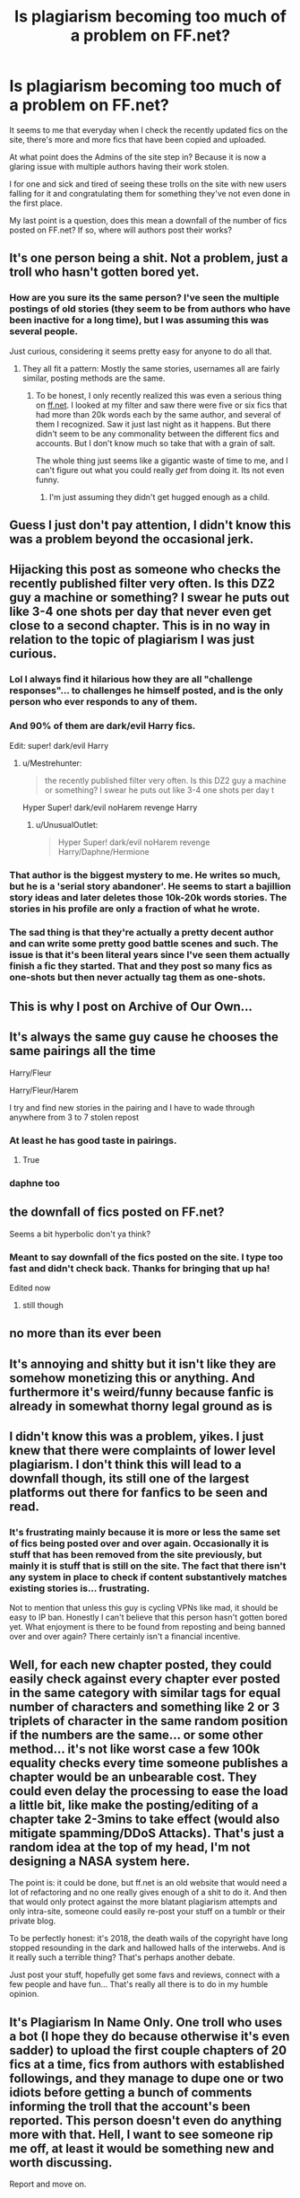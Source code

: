 #+TITLE: Is plagiarism becoming too much of a problem on FF.net?

* Is plagiarism becoming too much of a problem on FF.net?
:PROPERTIES:
:Author: SaintofSelhurst
:Score: 11
:DateUnix: 1528332084.0
:DateShort: 2018-Jun-07
:FlairText: Discussion
:END:
It seems to me that everyday when I check the recently updated fics on the site, there's more and more fics that have been copied and uploaded.

At what point does the Admins of the site step in? Because it is now a glaring issue with multiple authors having their work stolen.

I for one and sick and tired of seeing these trolls on the site with new users falling for it and congratulating them for something they've not even done in the first place.

My last point is a question, does this mean a downfall of the number of fics posted on FF.net? If so, where will authors post their works?


** It's one person being a shit. Not a problem, just a troll who hasn't gotten bored yet.
:PROPERTIES:
:Author: yarglethatblargle
:Score: 28
:DateUnix: 1528332570.0
:DateShort: 2018-Jun-07
:END:

*** How are you sure its the same person? I've seen the multiple postings of old stories (they seem to be from authors who have been inactive for a long time), but I was assuming this was several people.

Just curious, considering it seems pretty easy for anyone to do all that.
:PROPERTIES:
:Author: XeshTrill
:Score: 1
:DateUnix: 1528367136.0
:DateShort: 2018-Jun-07
:END:

**** They all fit a pattern: Mostly the same stories, usernames all are fairly similar, posting methods are the same.
:PROPERTIES:
:Author: yarglethatblargle
:Score: 4
:DateUnix: 1528374839.0
:DateShort: 2018-Jun-07
:END:

***** To be honest, I only recently realized this was even a serious thing on [[https://ff.net][ff.net]]. I looked at my filter and saw there were five or six fics that had more than 20k words each by the same author, and several of them I recognized. Saw it just last night as it happens. But there didn't seem to be any commonality between the different fics and accounts. But I don't know much so take that with a grain of salt.

The whole thing just seems like a gigantic waste of time to me, and I can't figure out what you could really /get/ from doing it. Its not even funny.
:PROPERTIES:
:Author: XeshTrill
:Score: 2
:DateUnix: 1528387226.0
:DateShort: 2018-Jun-07
:END:

****** I'm just assuming they didn't get hugged enough as a child.
:PROPERTIES:
:Author: yarglethatblargle
:Score: 5
:DateUnix: 1528415188.0
:DateShort: 2018-Jun-08
:END:


** Guess I just don't pay attention, I didn't know this was a problem beyond the occasional jerk.
:PROPERTIES:
:Author: MindForgedManacle
:Score: 17
:DateUnix: 1528333309.0
:DateShort: 2018-Jun-07
:END:


** Hijacking this post as someone who checks the recently published filter very often. Is this DZ2 guy a machine or something? I swear he puts out like 3-4 one shots per day that never even get close to a second chapter. This is in no way in relation to the topic of plagiarism I was just curious.
:PROPERTIES:
:Author: BLACKtyler
:Score: 6
:DateUnix: 1528339644.0
:DateShort: 2018-Jun-07
:END:

*** Lol I always find it hilarious how they are all "challenge responses"... to challenges he himself posted, and is the only person who ever responds to any of them.
:PROPERTIES:
:Author: Taure
:Score: 14
:DateUnix: 1528351263.0
:DateShort: 2018-Jun-07
:END:


*** And 90% of them are dark/evil Harry fics.

Edit: super! dark/evil Harry
:PROPERTIES:
:Author: jeffala
:Score: 9
:DateUnix: 1528346326.0
:DateShort: 2018-Jun-07
:END:

**** u/Mestrehunter:
#+begin_quote
  the recently published filter very often. Is this DZ2 guy a machine or something? I swear he puts out like 3-4 one shots per day t
#+end_quote

Hyper Super! dark/evil noHarem revenge Harry
:PROPERTIES:
:Author: Mestrehunter
:Score: 1
:DateUnix: 1528370391.0
:DateShort: 2018-Jun-07
:END:

***** u/UnusualOutlet:
#+begin_quote
  Hyper Super! dark/evil noHarem revenge Harry/Daphne/Hermione
#+end_quote
:PROPERTIES:
:Author: UnusualOutlet
:Score: 1
:DateUnix: 1528381439.0
:DateShort: 2018-Jun-07
:END:


*** That author is the biggest mystery to me. He writes so much, but he is a 'serial story abandoner'. He seems to start a bajillion story ideas and later deletes those 10k-20k words stories. The stories in his profile are only a fraction of what he wrote.
:PROPERTIES:
:Author: Deathcrow
:Score: 6
:DateUnix: 1528361866.0
:DateShort: 2018-Jun-07
:END:


*** The sad thing is that they're actually a pretty decent author and can write some pretty good battle scenes and such. The issue is that it's been literal years since I've seen them actually finish a fic they started. That and they post so many fics as one-shots but then never actually tag them as one-shots.
:PROPERTIES:
:Author: jholland513
:Score: 2
:DateUnix: 1528420990.0
:DateShort: 2018-Jun-08
:END:


** This is why I post on Archive of Our Own...
:PROPERTIES:
:Author: FirestarPlays
:Score: 5
:DateUnix: 1528340632.0
:DateShort: 2018-Jun-07
:END:


** It's always the same guy cause he chooses the same pairings all the time

Harry/Fleur

Harry/Fleur/Harem

I try and find new stories in the pairing and I have to wade through anywhere from 3 to 7 stolen repost
:PROPERTIES:
:Author: KidCoheed
:Score: 3
:DateUnix: 1528344443.0
:DateShort: 2018-Jun-07
:END:

*** At least he has good taste in pairings.
:PROPERTIES:
:Author: deirox
:Score: 6
:DateUnix: 1528369021.0
:DateShort: 2018-Jun-07
:END:

**** True
:PROPERTIES:
:Author: KidCoheed
:Score: 1
:DateUnix: 1528411075.0
:DateShort: 2018-Jun-08
:END:


*** daphne too
:PROPERTIES:
:Author: Mestrehunter
:Score: 1
:DateUnix: 1528370425.0
:DateShort: 2018-Jun-07
:END:


** the downfall of fics posted on FF.net?

Seems a bit hyperbolic don't ya think?
:PROPERTIES:
:Author: cyclicalbeats
:Score: 6
:DateUnix: 1528336171.0
:DateShort: 2018-Jun-07
:END:

*** Meant to say downfall of the fics posted on the site. I type too fast and didn't check back. Thanks for bringing that up ha!

Edited now
:PROPERTIES:
:Author: SaintofSelhurst
:Score: -1
:DateUnix: 1528336246.0
:DateShort: 2018-Jun-07
:END:

**** still though
:PROPERTIES:
:Author: cyclicalbeats
:Score: 5
:DateUnix: 1528336369.0
:DateShort: 2018-Jun-07
:END:


** no more than its ever been
:PROPERTIES:
:Author: Lord_Anarchy
:Score: 2
:DateUnix: 1528339559.0
:DateShort: 2018-Jun-07
:END:


** It's annoying and shitty but it isn't like they are somehow monetizing this or anything. And furthermore it's weird/funny because fanfic is already in somewhat thorny legal ground as is
:PROPERTIES:
:Author: t3h_shammy
:Score: 2
:DateUnix: 1528352402.0
:DateShort: 2018-Jun-07
:END:


** I didn't know this was a problem, yikes. I just knew that there were complaints of lower level plagiarism. I don't think this will lead to a downfall though, its still one of the largest platforms out there for fanfics to be seen and read.
:PROPERTIES:
:Author: BeingCapricious
:Score: 1
:DateUnix: 1528336910.0
:DateShort: 2018-Jun-07
:END:

*** It's frustrating mainly because it is more or less the same set of fics being posted over and over again. Occasionally it is stuff that has been removed from the site previously, but mainly it is stuff that is still on the site. The fact that there isn't any system in place to check if content substantively matches existing stories is... frustrating.

Not to mention that unless this guy is cycling VPNs like mad, it should be easy to IP ban. Honestly I can't believe that this person hasn't gotten bored yet. What enjoyment is there to be found from reposting and being banned over and over again? There certainly isn't a financial incentive.
:PROPERTIES:
:Author: AthenaSharrow
:Score: 1
:DateUnix: 1528338785.0
:DateShort: 2018-Jun-07
:END:


** Well, for each new chapter posted, they could easily check against every chapter ever posted in the same category with similar tags for equal number of characters and something like 2 or 3 triplets of character in the same random position if the numbers are the same... or some other method... it's not like worst case a few 100k equality checks every time someone publishes a chapter would be an unbearable cost. They could even delay the processing to ease the load a little bit, like make the posting/editing of a chapter take 2-3mins to take effect (would also mitigate spamming/DDoS Attacks). That's just a random idea at the top of my head, I'm not designing a NASA system here.

The point is: it could be done, but ff.net is an old website that would need a lot of refactoring and no one really gives enough of a shit to do it. And then that would only protect against the more blatant plagiarism attempts and only intra-site, someone could easily re-post your stuff on a tumblr or their private blog.

To be perfectly honest: it's 2018, the death wails of the copyright have long stopped resounding in the dark and hallowed halls of the interwebs. And is it really such a terrible thing? That's perhaps another debate.

Just post your stuff, hopefully get some favs and reviews, connect with a few people and have fun... That's really all there is to do in my humble opinion.
:PROPERTIES:
:Author: Choice_Caterpillar
:Score: 1
:DateUnix: 1528378496.0
:DateShort: 2018-Jun-07
:END:


** It's Plagiarism In Name Only. One troll who uses a bot (I hope they do because otherwise it's even sadder) to upload the first couple chapters of 20 fics at a time, fics from authors with established followings, and they manage to dupe one or two idiots before getting a bunch of comments informing the troll that the account's been reported. This person doesn't even do anything more with that. Hell, I want to see someone rip me off, at least it would be something new and worth discussing.

Report and move on.
:PROPERTIES:
:Author: ScottPress
:Score: 1
:DateUnix: 1528405960.0
:DateShort: 2018-Jun-08
:END:


** Keep reporting. Admins deleted 50 of his accounts. I have my eye on the HP Hydra.
:PROPERTIES:
:Author: Mach68IntheHouse
:Score: 1
:DateUnix: 1529807908.0
:DateShort: 2018-Jun-24
:END:


** Seeing this same post 3 times a day is becoming a problem.
:PROPERTIES:
:Author: TralosKensei
:Score: -2
:DateUnix: 1528360057.0
:DateShort: 2018-Jun-07
:END:
